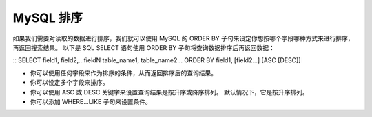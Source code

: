 MySQL 排序
=========================================
如果我们需要对读取的数据进行排序，我们就可以使用 MySQL 的 ORDER BY 子句来设定你想按哪个字段哪种方式来进行排序，再返回搜索结果。
以下是 SQL SELECT 语句使用 ORDER BY 子句将查询数据排序后再返回数据：

::
SELECT field1, field2,...fieldN table_name1, table_name2...
ORDER BY field1, [field2...] [ASC [DESC]]

* 你可以使用任何字段来作为排序的条件，从而返回排序后的查询结果。
* 你可以设定多个字段来排序。
* 你可以使用 ASC 或 DESC 关键字来设置查询结果是按升序或降序排列。 默认情况下，它是按升序排列。
* 你可以添加 WHERE...LIKE 子句来设置条件。